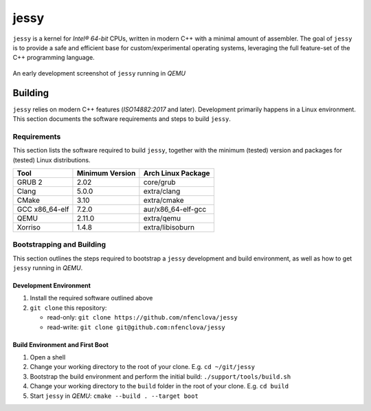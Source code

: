 =====
jessy
=====

``jessy`` is a kernel for *Intel® 64-bit* CPUs, written in modern C++ with
a minimal amount of assembler. The goal of ``jessy`` is to provide a safe and
efficient base for custom/experimental operating systems, leveraging the full
feature-set of the C++ programming language.

.. figure:: https://raw.githubusercontent.com/nfenclova/jessy/assets/images/screenshots/jessy_qemu_boot.png
   :alt: An early development screenshot
   :align: center

   An early development screenshot of ``jessy`` running in *QEMU*

Building
========

``jessy`` relies on modern C++ features (*ISO14882:2017* and later).
Development primarily happens in a Linux environment. This section
documents the software requirements and steps to build ``jessy``.

Requirements
------------

This section lists the software required to build ``jessy``, together with the
minimum (tested) version and packages for (tested) Linux distributions.

+----------------+-----------------+----------------------+
| Tool           | Minimum Version | Arch Linux Package   |
+================+=================+======================+
| GRUB 2         | 2.02            | core/grub            |
+----------------+-----------------+----------------------+
| Clang          | 5.0.0           | extra/clang          |
+----------------+-----------------+----------------------+
| CMake          | 3.10            | extra/cmake          |
+----------------+-----------------+----------------------+
| GCC x86_64-elf | 7.2.0           | aur/x86_64-elf-gcc   |
+----------------+-----------------+----------------------+
| QEMU           | 2.11.0          | extra/qemu           |
+----------------+-----------------+----------------------+
| Xorriso        | 1.4.8           | extra/libisoburn     |
+----------------+-----------------+----------------------+

Bootstrapping and Building
--------------------------

This section outlines the steps required to bootstrap a ``jessy`` development
and build environment, as well as how to get ``jessy`` running in *QEMU*.

Development Environment
~~~~~~~~~~~~~~~~~~~~~~~

1. Install the required software outlined above
2. ``git clone`` this repository:

   * read-only: ``git clone https://github.com/nfenclova/jessy``
   * read-write: ``git clone git@github.com:nfenclova/jessy``

Build Environment and First Boot
~~~~~~~~~~~~~~~~~~~~~~~~~~~~~~~~

1. Open a shell
2. Change your working directory to the root of your clone. E.g.
   ``cd ~/git/jessy``
3. Bootstrap the build environment and perform the initial build:
   ``./support/tools/build.sh``
4. Change your working directory to the ``build`` folder in the root of your
   clone. E.g. ``cd build``
5. Start ``jessy`` in *QEMU*: ``cmake --build . --target boot``
